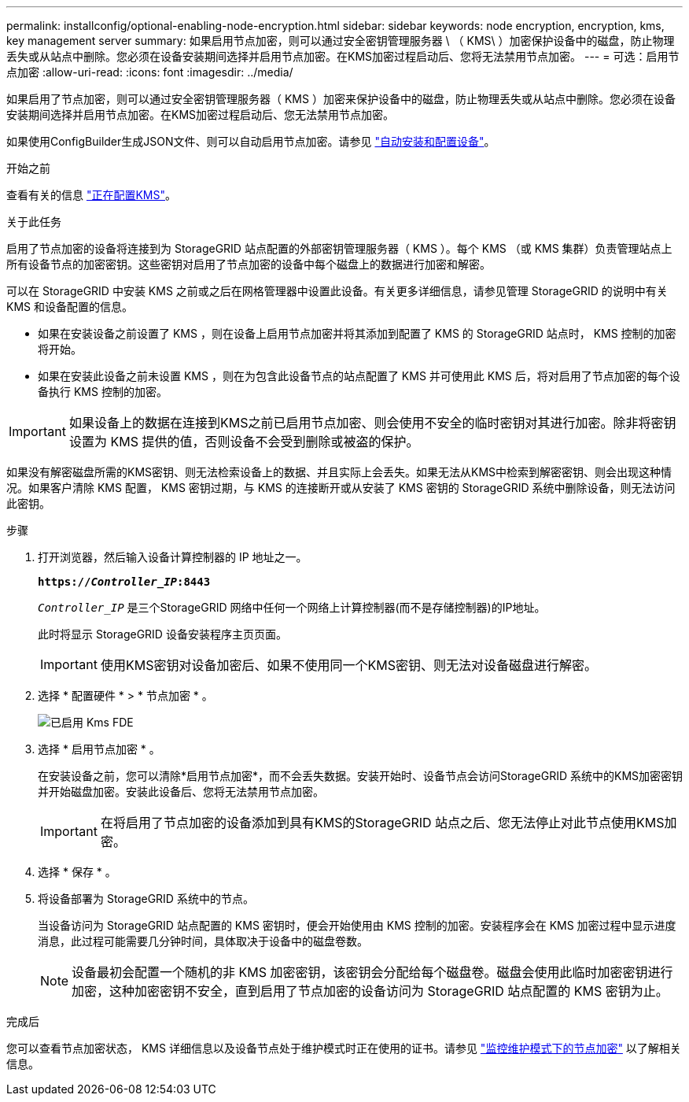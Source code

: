 ---
permalink: installconfig/optional-enabling-node-encryption.html 
sidebar: sidebar 
keywords: node encryption, encryption, kms, key management server 
summary: 如果启用节点加密，则可以通过安全密钥管理服务器 \ （ KMS\ ）加密保护设备中的磁盘，防止物理丢失或从站点中删除。您必须在设备安装期间选择并启用节点加密。在KMS加密过程启动后、您将无法禁用节点加密。 
---
= 可选：启用节点加密
:allow-uri-read: 
:icons: font
:imagesdir: ../media/


[role="lead"]
如果启用了节点加密，则可以通过安全密钥管理服务器（ KMS ）加密来保护设备中的磁盘，防止物理丢失或从站点中删除。您必须在设备安装期间选择并启用节点加密。在KMS加密过程启动后、您无法禁用节点加密。

如果使用ConfigBuilder生成JSON文件、则可以自动启用节点加密。请参见 link:automating-appliance-installation-and-configuration.html["自动安装和配置设备"]。

.开始之前
查看有关的信息 link:../admin/kms-configuring.html["正在配置KMS"]。

.关于此任务
启用了节点加密的设备将连接到为 StorageGRID 站点配置的外部密钥管理服务器（ KMS ）。每个 KMS （或 KMS 集群）负责管理站点上所有设备节点的加密密钥。这些密钥对启用了节点加密的设备中每个磁盘上的数据进行加密和解密。

可以在 StorageGRID 中安装 KMS 之前或之后在网格管理器中设置此设备。有关更多详细信息，请参见管理 StorageGRID 的说明中有关 KMS 和设备配置的信息。

* 如果在安装设备之前设置了 KMS ，则在设备上启用节点加密并将其添加到配置了 KMS 的 StorageGRID 站点时， KMS 控制的加密将开始。
* 如果在安装此设备之前未设置 KMS ，则在为包含此设备节点的站点配置了 KMS 并可使用此 KMS 后，将对启用了节点加密的每个设备执行 KMS 控制的加密。



IMPORTANT: 如果设备上的数据在连接到KMS之前已启用节点加密、则会使用不安全的临时密钥对其进行加密。除非将密钥设置为 KMS 提供的值，否则设备不会受到删除或被盗的保护。

如果没有解密磁盘所需的KMS密钥、则无法检索设备上的数据、并且实际上会丢失。如果无法从KMS中检索到解密密钥、则会出现这种情况。如果客户清除 KMS 配置， KMS 密钥过期，与 KMS 的连接断开或从安装了 KMS 密钥的 StorageGRID 系统中删除设备，则无法访问此密钥。

.步骤
. 打开浏览器，然后输入设备计算控制器的 IP 地址之一。
+
`*https://_Controller_IP_:8443*`

+
`_Controller_IP_` 是三个StorageGRID 网络中任何一个网络上计算控制器(而不是存储控制器)的IP地址。

+
此时将显示 StorageGRID 设备安装程序主页页面。

+

IMPORTANT: 使用KMS密钥对设备加密后、如果不使用同一个KMS密钥、则无法对设备磁盘进行解密。

. 选择 * 配置硬件 * > * 节点加密 * 。
+
image::../media/kms_fde_enabled.png[已启用 Kms FDE]

. 选择 * 启用节点加密 * 。
+
在安装设备之前，您可以清除*启用节点加密*，而不会丢失数据。安装开始时、设备节点会访问StorageGRID 系统中的KMS加密密钥并开始磁盘加密。安装此设备后、您将无法禁用节点加密。

+

IMPORTANT: 在将启用了节点加密的设备添加到具有KMS的StorageGRID 站点之后、您无法停止对此节点使用KMS加密。

. 选择 * 保存 * 。
. 将设备部署为 StorageGRID 系统中的节点。
+
当设备访问为 StorageGRID 站点配置的 KMS 密钥时，便会开始使用由 KMS 控制的加密。安装程序会在 KMS 加密过程中显示进度消息，此过程可能需要几分钟时间，具体取决于设备中的磁盘卷数。

+

NOTE: 设备最初会配置一个随机的非 KMS 加密密钥，该密钥会分配给每个磁盘卷。磁盘会使用此临时加密密钥进行加密，这种加密密钥不安全，直到启用了节点加密的设备访问为 StorageGRID 站点配置的 KMS 密钥为止。



.完成后
您可以查看节点加密状态， KMS 详细信息以及设备节点处于维护模式时正在使用的证书。请参见 link:../commonhardware/monitoring-node-encryption-in-maintenance-mode.html["监控维护模式下的节点加密"] 以了解相关信息。
